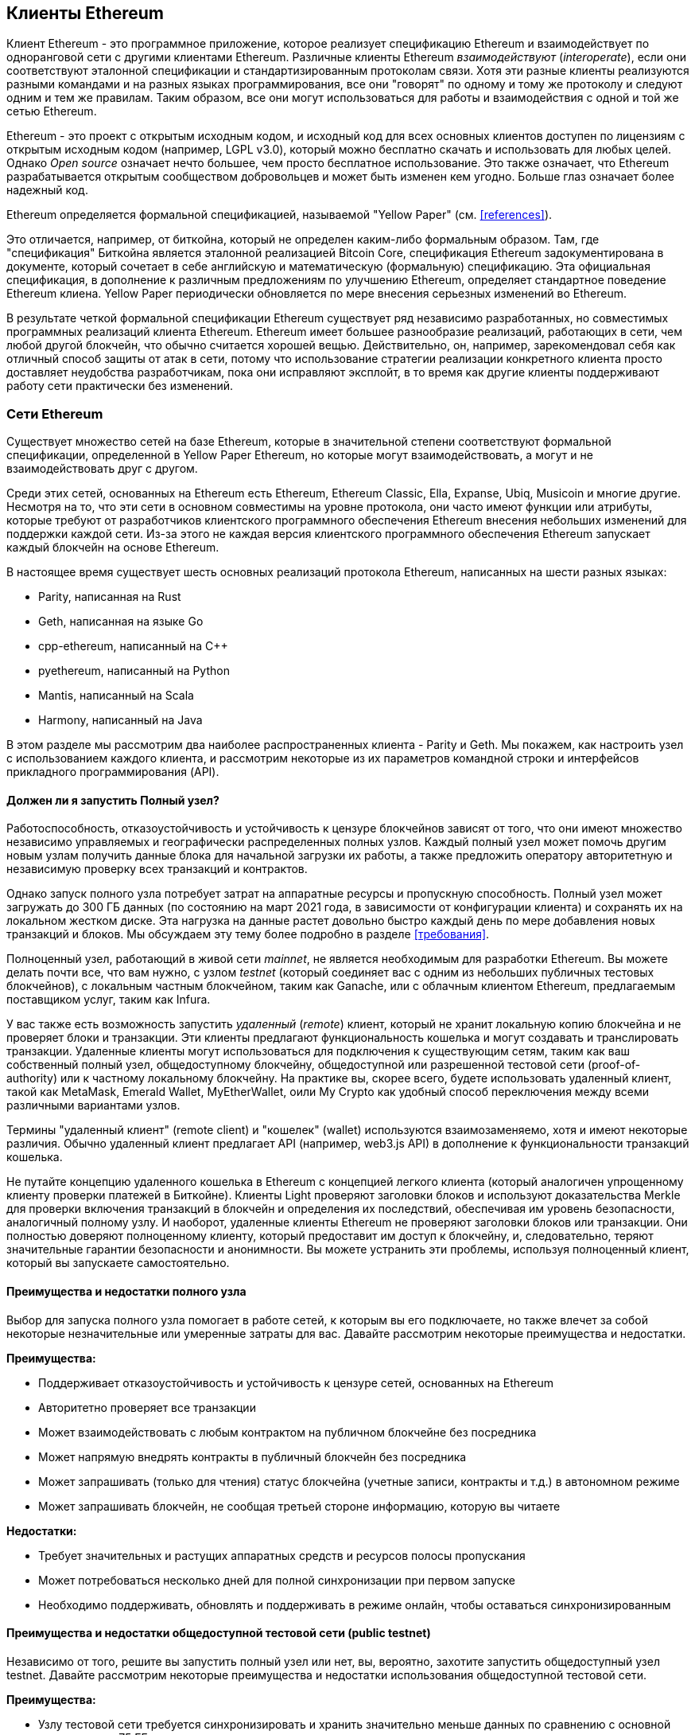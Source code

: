 [[ethereum_clients_chapter]]
== Клиенты Ethereum

((("clients, Ethereum", id="ix_03clients-asciidoc0", range="startofrange")))Клиент Ethereum - это программное приложение, которое реализует спецификацию Ethereum и взаимодействует по одноранговой сети с другими клиентами Ethereum. Различные клиенты Ethereum _взаимодействуют_ (_interoperate_), если они соответствуют эталонной спецификации и стандартизированным протоколам связи. Хотя эти разные клиенты реализуются разными командами и на разных языках программирования, все они "говорят" по одному и тому же протоколу и следуют одним и тем же правилам. Таким образом, все они могут использоваться для работы и взаимодействия с одной и той же сетью Ethereum.

Ethereum - это проект с открытым исходным кодом, и исходный код для всех основных клиентов доступен по лицензиям с открытым исходным кодом (например, LGPL v3.0), который можно бесплатно скачать и использовать для любых целей. Однако _Open source_ означает нечто большее, чем просто бесплатное использование. Это также означает, что Ethereum разрабатывается открытым сообществом добровольцев и может быть изменен кем угодно. Больше глаз означает более надежный код.

((("Yellow Paper specification")))Ethereum определяется формальной спецификацией, называемой "Yellow Paper" (см. <<references>>).

((("Bitcoin","Ethereum definition compared to")))Это отличается, например, от биткойна, который не определен каким-либо формальным образом. Там, где "спецификация" Биткойна является эталонной реализацией Bitcoin Core, спецификация Ethereum задокументирована в документе, который сочетает в себе английскую и математическую (формальную) спецификацию. Эта официальная спецификация, в дополнение к различным предложениям по улучшению Ethereum, определяет стандартное поведение Ethereum pass:[<span class="keep-together">клиена</span>]. Yellow Paper периодически обновляется по мере внесения серьезных изменений вo pass:[<span class="keep-together">Ethereum</span>].

В результате четкой формальной спецификации Ethereum существует ряд независимо разработанных, но совместимых программных реализаций клиента Ethereum. Ethereum имеет большее разнообразие реализаций, работающих в сети, чем любой другой блокчейн, что обычно считается хорошей вещью. Действительно, он, например, зарекомендовал себя как отличный способ защиты от атак в сети, потому что использование стратегии реализации конкретного клиента просто доставляет неудобства разработчикам, пока они исправляют эксплойт, в то время как другие клиенты поддерживают работу сети практически без изменений.

=== Сети Ethereum

((("clients, Ethereum","Ethereum-based networks and", id="ix_03clients-asciidoc1", range="startofrange")))((("networks (Ethereum)","clients and", id="ix_03clients-asciidoc2", range="startofrange")))Существует множество сетей на базе Ethereum, которые в значительной степени соответствуют формальной спецификации, определенной в Yellow Paper Ethereum, но которые могут взаимодействовать, а могут и не взаимодействовать друг с другом.

Среди этих сетей, основанных на Ethereum есть Ethereum, Ethereum Classic, Ella, Expanse, Ubiq, Musicoin и многие другие. Несмотря на то, что эти сети в основном совместимы на уровне протокола, они часто имеют функции или атрибуты, которые требуют от разработчиков клиентского программного обеспечения Ethereum внесения небольших изменений для поддержки каждой сети. Из-за этого не каждая версия клиентского программного обеспечения Ethereum запускает каждый блокчейн на основе Ethereum.

В настоящее время существует шесть основных реализаций протокола Ethereum, написанных на шести разных языках:

* Parity, написанная на Rust
* Geth, написанная на языке Gо
* +cpp-ethereum+, написанный на Cpass:[++]
* +pyethereum+, написанный на Python
* Mantis, написанный на Scala
* Harmony, написанный на Java

В этом разделе мы рассмотрим два наиболее распространенных клиента - Parity и Geth. Мы покажем, как настроить узел с использованием каждого клиента, и рассмотрим некоторые из их параметров командной строки и интерфейсов прикладного программирования (API).

[[full_node_importance]]
==== Должен ли я запустить Полный узел?

((("full node","Ethereum-based networks and", id="ix_03clients-asciidoc3", range="startofrange")))((("networks (Ethereum)","full nodes and", id="ix_03clients-asciidoc4", range="startofrange")))Работоспособность, отказоустойчивость и устойчивость к цензуре блокчейнов зависят от того, что они имеют множество независимо управляемых и географически распределенных полных узлов. Каждый полный узел может помочь другим новым узлам получить данные блока для начальной загрузки их работы, а также предложить оператору авторитетную и независимую проверку всех транзакций и контрактов.

Однако запуск полного узла потребует затрат на аппаратные ресурсы и пропускную способность. Полный узел может загружать до 300 ГБ данных (по состоянию на март 2021 года, в зависимости от конфигурации клиента) и сохранять их на локальном жестком диске. Эта нагрузка на данные растет довольно быстро каждый день по мере добавления новых транзакций и блоков. Мы обсуждаем эту тему более подробно в разделе <<требования>>.

Полноценный узел, работающий в живой сети _mainnet_, не является необходимым для разработки Ethereum. Вы можете делать почти все, что вам нужно, с узлом _testnet_ (который соединяет вас с одним из небольших публичных тестовых блокчейнов), с локальным частным блокчейном, таким как Ganache, или с облачным клиентом Ethereum, предлагаемым поставщиком услуг, таким как Infura.

У вас также есть возможность запустить _удаленный_ (_remote_) клиент, который не хранит локальную копию блокчейна и не проверяет блоки и транзакции. Эти клиенты предлагают функциональность кошелька и могут создавать и транслировать транзакции. Удаленные клиенты могут использоваться для подключения к существующим сетям, таким как ваш собственный полный узел, общедоступному блокчейну, общедоступной или разрешенной тестовой сети (proof-of-authority) или к частному локальному блокчейну. На практике вы, скорее всего, будете использовать удаленный клиент, такой как MetaMask, Emerald Wallet, pass:[<span class="keep-together">MyEtherWallet</span>], oили My Crypto как удобный способ переключения между всеми различными вариантами узлов.

((("remote clients","wallet compared to")))((("wallets","remote clients compared to")))Термины "удаленный клиент" (remote client) и "кошелек" (wallet) используются взаимозаменяемо, хотя и имеют некоторые различия. Обычно удаленный клиент предлагает API (например, web3.js API) в дополнение к функциональности транзакций кошелька.

((("light/lightweight client")))Не путайте концепцию удаленного кошелька в Ethereum с концепцией легкого клиента (который аналогичен упрощенному клиенту проверки платежей в Биткойне). Клиенты Light проверяют заголовки блоков и используют доказательства Merkle для проверки включения транзакций в блокчейн и определения их последствий, обеспечивая им уровень безопасности, аналогичный полному узлу. И наоборот, удаленные клиенты Ethereum не проверяют заголовки блоков или транзакции. Они полностью доверяют полноценному клиенту, который предоставит им доступ к блокчейну, и, следовательно, теряют значительные гарантии безопасности и анонимности. Вы можете устранить эти проблемы, используя полноценный клиент, который вы запускаете самостоятельно.

[[full_node_adv_disadv]]
==== Преимущества и недостатки полного узла

((("full node","advantages/disadvantages")))Выбор для запуска полного узла помогает в работе сетей, к которым вы его подключаете, но также влечет за собой некоторые незначительные или умеренные затраты для вас. Давайте рассмотрим некоторые преимущества и недостатки.

*Преимущества:*

* Поддерживает отказоустойчивость и устойчивость к цензуре сетей, основанных на Ethereum
* Авторитетно проверяет все транзакции
* Может взаимодействовать с любым контрактом на публичном блокчейне без посредника
* Может напрямую внедрять контракты в публичный блокчейн без посредника
* Может запрашивать (только для чтения) статус блокчейна (учетные записи, контракты и т.д.) в автономном режиме
* Может запрашивать блокчейн, не сообщая третьей стороне информацию, которую вы читаете

*Недостатки:*

* Требует значительных и растущих аппаратных средств и ресурсов полосы пропускания
* Может потребоваться несколько дней для полной синхронизации при первом запуске
* Необходимо поддерживать, обновлять и поддерживать в режиме онлайн, чтобы оставаться синхронизированным(((диапазон ="endofrange", startref="ix_03clients-asciidoc4")))(((диапазон ="endofrange", startref="ix_03clients-asciidoc3")))

[[pub_test_adv_disadv]]
==== Преимущества и недостатки общедоступной тестовой сети (public testnet)

((("networks (Ethereum)","public testnet advantages/disadvantages")))((("public testnets")))((("testnet","public")))Независимо от того, решите вы запустить полный узел или нет, вы, вероятно, захотите запустить общедоступный узел testnet. Давайте рассмотрим некоторые преимущества и недостатки использования общедоступной тестовой сети.

*Преимущества:*

* Узлу тестовой сети требуется синхронизировать и хранить значительно меньше данных по сравнению с основной сетью - около 75 ГБ в зависимости от сети.
* Узел testnet может полностью синхронизироваться за гораздо меньшее время.
* Для развертывания контрактов или совершения транзакций требуется тестовый эфир, который не имеет никакой ценности и может быть приобретен бесплатно из нескольких "кранов".
* Тестовые сети - это публичные блокчейны со многими другими пользователями и контрактами, работающие "вживую".

*Недостатки:*

* Вы не можете использовать "реальные" деньги в тестовой сети; она работает на тестовом эфире. Следовательно, вы не можете протестировать безопасность против реальных противников, поскольку на карту ничего не поставлено.
* Существуют некоторые аспекты публичного блокчейна, которые вы не можете реально протестировать в тестовой сети. Например, плата за транзакцию, хотя и необходима для отправки транзакций, не учитывается в тестовой сети, поскольку gas является бесплатным. Кроме того, тестовые сети не испытывают перегрузки сети, как это иногда происходит в общедоступной основной сети.

[[localtest_adv_dis]]
==== Преимущества и недостатки локальной симуляции блокчейна

((("Ganache","advantages/disadvantages")))((("local blockchain simulation")))((("networks (Ethereum)","local blockchain simulation advantages/disadvantages")))((("private blockchain")))((("single-instance private blockchain")))Для многих целей тестирования лучшим вариантом является запуск частного блокчейна с одним экземпляром. Ganache (ранее называвшийся +testrpc+) - одна из самых популярных локальных симуляций блокчейна, с которой вы можете взаимодействовать без каких-либо других участников. Он разделяет многие преимущества и недостатки общедоступной тестовой сети, но также имеет некоторые отличия.

*Преимущества:*

* Нет синхронизации и почти нет данных на диске; вы добываете первый блок самостоятельно
* Нет необходимости получать тестовый эфир; Ganache инициализируется учетными записями, которые уже содержат эфир для тестирования
* Никаких других пользователей, только вы
* Никаких других контрактов, только те, которые вы развертываете после его запуска, если только вы не используете возможность разветвления существующего узла Ethereum.

*Недостатки:*

* Отсутствие других пользователей означает, что он ведет себя не так, как публичный блокчейн. Нет конкуренции за пространство транзакций или последовательность pass:[<span class="keep-together">транзакций</span>].
* Отсутствие других майнеров, кроме вас, означает, что майнинг более предсказуем; следовательно, вы не можете протестировать некоторые сценарии, которые происходят в общедоступном блокчейне.
* Если вы разветвляете существующий узел Ethereum, он должен быть архивным узлом, чтобы вы могли взаимодействовать с состоянием из блоков, которые могли быть удалены в противном случае

(((range="endofrange", startref="ix_03clients-asciidoc2")))(((range="endofrange", startref="ix_03clients-asciidoc1")))


[[running_client]]
=== Запуск клиента Ethereum

((("clients, Ethereum","running", id="ix_03clients-asciidoc5", range="startofrange")))Если у вас есть время и ресурсы, вы должны попытаться запустить полный узел, даже если только для того, чтобы узнать больше об этом процессе. В этом разделе мы расскажем, как загрузить, скомпилировать и запустить клиенты Ethereum Parity и Geth. Это требует некоторого знакомства с использованием интерфейса командной строки в вашей операционной системе. Стоит установить эти клиенты, независимо от того, решите ли вы запускать их как полные узлы, как узлы тестовой сети или как клиенты для локального частного блокчейна.

[[requirements]]
==== Требования к оборудованию для полного узла

((("clients, Ethereum","full node hardware requirements")))((("full node","hardware requirements")))Прежде чем мы начнем, вы должны убедиться, что у вас есть компьютер с достаточными ресурсами для запуска полного узла Ethereum. Вам потребуется не менее 300 ГБ дискового пространства для хранения полной копии блокчейна Ethereum. Если вы также хотите запустить полный узел в тестовой сети Ethereum, вам потребуется как минимум дополнительные 75 ГБ. Загрузка 375 ГБ данных блокчейна может занять много времени, поэтому рекомендуется использовать быстрое подключение к Интернету.

Синхронизация блокчейна Ethereum требует очень больших затрат на ввод-вывод (I/O). Лучше всего иметь твердотельный накопитель (SSD). Если у вас есть механический жесткий диск (HDD), вам потребуется не менее 8 ГБ оперативной памяти для использования в качестве кэша. В противном случае вы можете обнаружить, что ваша система работает слишком медленно, чтобы поддерживать полную синхронизацию.

*Минимальные требования:*

* Процессор с 2+ ядрами
* Не менее 300 ГБ свободного места для хранения
* Минимум 4 ГБ оперативной памяти с SSD, 8 ГБ+, если у вас HDD
* Интернет-соединение со скоростью 8 Мбит/сек

Это минимальные требования для синхронизации полной (но сокращенной) копии блокчейна на основе Ethereum.

На момент написания кодовая база Parity требует меньших ресурсов, поэтому, если вы работаете с ограниченным оборудованием, вы, вероятно, увидите лучшие результаты при использовании Parity.

Если вы хотите выполнить синхронизацию за разумное время и сохранить все инструменты разработки, библиотеки, клиенты и цепочки блоков, которые мы обсуждаем в этой книге, вам понадобится более производительный компьютер.

*Рекомендуемые технические характеристики:*

* Быстрый процессор с более чем 4 ядрами
* 16 ГБ+ оперативной памяти
* Быстрый твердотельный накопитель со свободным пространством не менее 500 ГБ
* Загрузка интернет-сервиса со скоростью более 25 Мбит/сек

Трудно предсказать, как быстро увеличится размер блокчейна и когда потребуется больше места на диске, поэтому рекомендуется проверить последний размер блокчейна перед началом синхронизации.

[NOTE]
====
Требования к размеру диска, перечисленные здесь, предполагают, что вы будете запускать узел с настройками по умолчанию, где блокчейн "очищен" от старых данных о состоянии. Если вместо этого вы запустите полный "архивный" узел, где все состояние хранится на диске, скорее всего, потребуется более 1 ТБ дискового пространства.
====

Эти ссылки предоставляют актуальные оценки размера блокчейна:

* https://bitinfocharts.com/ethereum/[Ethereum]

* https://bitinfocharts.com/ethereum%20classic/[Ethereum Classic]

[[sw_reqs]]
==== Требования к программному обеспечению для создания и запуска Клиента (узла)

((("clients, Ethereum","software requirements for building/running", id="ix_03clients-asciidoc6", range="startofrange")))В этом разделе рассматривается клиентское программное обеспечение Parity и Geth. Это также предполагает, что вы используете Unix-подобную среду командной строки. В примерах показаны команды и выходные данные в том виде, в каком они отображаются в операционной системе Ubuntu GNU/Linux, работающей под управлением оболочки bash (среда выполнения командной строки).

Как правило, каждый блокчейн будет иметь свою собственную версию Geth, в то время как Parity обеспечивает поддержку нескольких блокчейнов на базе Ethereum (Ethereum, Ethereum Classic, pass:[<span class="keep-together">Ellaism</span>], Expanse, Musicoin) одним и тем же клиентом.

[TIP]
=====
((("$ symbol")))((("command-line interface")))((("shell commands")))((("terminal applications")))Во многих примерах в этой главе мы будем использовать интерфейс командной строки операционной системы (также известный как "оболочка"), доступ к которому осуществляется через "терминальное" приложение. Оболочка отобразит приглашение; вы вводите команду, и оболочка отвечает некоторым текстом и новым приглашением для вашей следующей команды. Приглашение может выглядеть по-разному в вашей системе, но в следующих примерах оно обозначается символом +$+. В примерах, когда вы видите текст после символа +$+, не вводите символ +$+, а введите команду сразу после него (выделена жирным шрифтом), затем нажмите Enter, чтобы выполнить команду. В примерах строки под каждой командой представляют собой ответы операционной системы на эту команду. Когда вы увидите следующий префикс +$+, вы будете знать, что это новая команда, и вам следует повторить процесс.
=====

Прежде чем мы начнем, вам, возможно, потребуется установить некоторое программное обеспечение. Если вы никогда не занимались разработкой программного обеспечения на компьютере, который используете в данный момент, вам, вероятно, потребуется установить некоторые базовые инструменты. Для следующих примеров вам нужно будет установить +git+, систему управления исходным кодом; +golang+, язык программирования Go и стандартные библиотеки; и Rust, язык системного программирования.

((("git")))Git можно установить, следуя инструкциям по адресу https://git-scm.com[].

((("Go", seealso="Geth (Go-Ethereum)")))Go можно установить, следуя инструкциям по адресу https://golang.org[], или https://github.com/golang/go/wiki/Ubuntu[] если вы используете Ubuntu.

[NOTE]
=====
((("Geth (Go-Ethereum)")))Требования к Geth различаются, но если вы придерживаетесь версии Go 1.13 или выше, вы сможете скомпилировать большинство версий Geth. Конечно, вы всегда должны обращаться к документации для выбранного вами варианта Geth.

Версия +golang+, установленная в вашей операционной системе или доступная из системного менеджера пакетов, может быть значительно старше 1.13. Если это так, удалите его и установите последнюю версию с https://golang.org/[].
=====

((("Rust")))Rust можно установить, следуя инструкциям по адресу https://www.rustup.rs/[].

[NOTE]
=====
Для Parity требуется Rust версии 1.27 или выше.
=====

((("Parity","libraries for")))Для Parity также требуются некоторые программные библиотеки, такие как OpenSSL и +libudev+. Чтобы установить их в системе, совместимой с Ubuntu или Debian GNU/Linux, используйте следующюю pass:[<span class="keep-together">команду</span>]:

++++
<pre data-type="programlisting">
$ <strong>sudo apt-get install openssl libssl-dev libudev-dev cmake clang</strong>
</pre>
++++

Для других операционных систем используйте диспетчер пакетов вашей операционной системы или следуйте инструкциям https://github.com/paritytech/parity/wiki/Setup[Вики-инструкции] для установки необходимых библиотек.

Теперь, когда у вас установлены +git+, +golang+, Rust и необходимые библиотеки, давайте приступим к работе!

[[parity]]
==== Parity

((("clients, Ethereum","Parity and")))((("Parity","basics")))Parity - это реализация полноузлового клиента Ethereum и браузера DApp. Он был написан "с нуля" на Rust, языке системного программирования, с целью создания модульного, безопасного и масштабируемого клиента Ethereum. Parity разработан британской компанией Parity Tech и выпущен под лицензией свободного программного обеспечения GPLv3.

[NOTE]
=====
Один из авторов этой книги, доктор Гэвин Вуд, является основателем Parity Tech и написал большую часть Parity client. На долю Parity приходится около 25% установленной клиентской базы Ethereum.
=====

Чтобы установить Parity, вы можете использовать менеджер пакетов Rust +cargo+ или загрузить исходный код с GitHub. Менеджер пакетов также загружает исходный код, так что между этими двумя вариантами нет большой разницы. В следующем разделе мы покажем вам, как самостоятельно загрузить и скомпилировать Parity.

[[install_parity]]
===== Установка Parity

((("Parity","installing")))https://wiki.parity.io/Setup[Parity Wiki] предлагает инструкции по созданию Parity в различных средах и контейнерах. Мы покажем вам, как создать Parity из исходного кода. Это предполагает, что вы уже установили Rust с помощью +rust up+ (см. <<sw_reqs>>).

Во-первых, получите исходный код с GitHub:

++++
<pre data-type="programlisting">
$ <strong>git clone https://github.com/paritytech/parity</strong>
</pre>
++++

Затем перейдите в каталог _parity_ и используйте +cargo+ для сборки исполняемого файла:

++++
<pre data-type="programlisting">
$ <strong>cd parity</strong>
$ <strong>cargo install --path .</strong>
</pre>
++++

Если все пойдет хорошо, вы должны увидеть что-то вроде:

++++
<pre data-type="programlisting">
$ <strong>cargo install --path .</strong>
Installing parity-ethereum v2.7.0 (/root/parity)
Updating crates.io index
Updating git repository `https://github.com/paritytech/rust-ctrlc.git`
Updating git repository `https://github.com/paritytech/app-dirs-rs`   Updating git repository

 [...]

Compiling parity-ethereum v2.7.0 (/root/parity)
Finished release [optimized] target(s) in 10m 16s
Installing /root/.cargo/bin/parity
Installed package `parity-ethereum v2.7.0 (/root/parity)` (executable `parity`)
$
</pre>
++++

Попробуйте запустить +parity+, чтобы проверить, установлена ли она, вызвав опцию +--version+:

++++
<pre data-type="programlisting">
$ <strong>parity --version</strong>
Parity Ethereum Client.
  version Parity-Ethereum/v2.7.0-unstable-b69a33b3a-20200124/x86_64-unknown-linux-gnu/rustc1.40.0
Copyright 2015-2020 Parity Technologies (UK) Ltd.
License GPLv3+: GNU GPL version 3 or later <ulink url="http://gnu.org/licenses/gpl.html">http://gnu.org/licenses/gpl.html</ulink>.
This is free software: you are free to change and redistribute it.
There is NO WARRANTY, to the extent permitted by law.

By Wood/Paronyan/Kotewicz/Drwięga/Volf/Greeff
   Habermeier/Czaban/Gotchac/Redman/Nikolsky
   Schoedon/Tang/Adolfsson/Silva/Palm/Hirsz et al.
$
</pre>
++++

Отлично! Теперь, когда Parity установлен, вы можете синхронизировать блокчейн и начать работу с некоторыми базовыми параметрами командной строки.

[[go_ethereum_geth]]
==== Go-Ethereum (Geth)

((("clients, Ethereum","Geth and", id="ix_03clients-asciidoc7", range="startofrange")))((("Geth (Go-Ethereum)","basics", id="ix_03clients-asciidoc8", range="startofrange")))Geth - это реализация на языке Go, которая активно разрабатывается Ethereum Foundation, поэтому считается "официальной" реализацией клиента Ethereum. Как правило, каждый блокчейн, основанный на Ethereum, будет иметь свою собственную реализацию Geth. Если вы используете Geth, то вам нужно убедиться, что вы выбрали правильную версию для своего блокчейна, используя одну из следующих ссылок на репозиторий:


* https://github.com/ethereum/go-ethereum[Ethereum] (или https://geth.ethereum.org/)

* https://github.com/etclabscore/go-ethereum[Ethereum Classic]

* https://github.com/ellaism/go-ellaism[Ellaism]

* https://github.com/expanse-org/go-expanse[Expanse]

* https://github.com/Musicoin/go-musicoin[Musicoin]

* https://github.com/ubiq/go-ubiq[Ubiq]

[NOTE]
=====
Вы также можете пропустить эти инструкции и установить предварительно скомпилированный двоичный файл для выбранной вами платформы. Предварительно скомпилированные версии намного проще в установке, и их можно найти в разделе "релизы" любого из перечисленных здесь репозиториев. Однако вы можете узнать больше, самостоятельно загрузив и скомпилировав программное обеспечение.
=====

[[cloning_repo]]
===== Клонирование репозитория

((("Geth (Go-Ethereum)","cloning Git repo for")))Первый шаг - клонировать репозиторий Git, чтобы получить копию исходного кода.

Чтобы создать локальный клон выбранного вами репозитория, используйте команду +git+ следующим образом в вашем домашнем каталоге или в любом каталоге, который вы используете для разработки:

++++
<pre data-type="programlisting">
$ <strong>git clone &lt;Repository Link&gt;</strong>
</pre>
++++

Вы должны увидеть отчет о ходе выполнения по мере копирования хранилища в вашу локальную систему:

[[cloning_status]]
----
Cloning into 'go-ethereum'...
remote: Enumerating objects: 86915, done.
remote: Total 86915 (delta 0), reused 0 (delta 0), pack-reused 86915
Receiving objects: 100% (86915/86915), 134.73 MiB | 29.30 MiB/s, done.
Resolving deltas: 100% (57590/57590), done.
----

Отлично! Теперь, когда у вас есть локальная копия Geth, вы можете скомпилировать исполняемый файл для своей платформы.

[[build_geth_src]]
===== Создание Geth из исходного кода

((("Geth (Go-Ethereum)","building from source code")))Чтобы создать Geth, перейдите в каталог, в который был загружен исходный код, и используйте команду +make+:

++++
<pre data-type="programlisting">
$ <strong>cd go-ethereum</strong>
$ <strong>make geth</strong>
</pre>
++++

Если все пойдет хорошо, вы увидите, как компилятор Go создает каждый компонент до тех пор, пока он не создаст исполняемый файл +geth+:

[[making_geth_status]]
----
build/env.sh go run build/ci.go install ./cmd/geth
>>> /usr/local/go/bin/go install -ldflags -X main.gitCommit=58a1e13e6dd7f52a1d...
github.com/ethereum/go-ethereum/common/hexutil
github.com/ethereum/go-ethereum/common/math
github.com/ethereum/go-ethereum/crypto/sha3
github.com/ethereum/go-ethereum/rlp
github.com/ethereum/go-ethereum/crypto/secp256k1
github.com/ethereum/go-ethereum/common
[...]
github.com/ethereum/go-ethereum/cmd/utils
github.com/ethereum/go-ethereum/cmd/geth
Done building.
Run "build/bin/geth" to launch geth.
$
----

Давайте убедимся, что +geth + работает, фактически не запуская его.:

++++
<pre data-type="programlisting">
$ <strong>./build/bin/geth version</strong>

Geth
Version: 1.9.11-unstable
Git Commit: 0b284f6c6cfc6df452ca23f9454ee16a6330cb8e
Git Commit Date: 20200123
Architecture: amd64
Protocol Versions: [64 63]
Go Version: go1.13.4
Operating System: linux
[...]
</pre>
++++

Ваша команда +geth version+ может отображать несколько иную информацию, но вы должны увидеть отчет о версии, очень похожий на тот, который показан здесь.

В следующих разделах объясняется проблема с первоначальной синхронизацией блокчейна Ethereum(((range="endofrange", startref="ix_03clients-asciidoc6"))).(((range="endofrange", startref="ix_03clients-asciidoc5")))


[[first_sync]]
=== Первая синхронизация блокчейнов на базе Ethereum

((("blockchain","first synchronization of", id="ix_03clients-asciidoc9", range="startofrange")))((("clients, Ethereum","first synchronization of Ethereum-based blockchains", id="ix_03clients-asciidoc10", range="startofrange")))((("first synchronization","of Ethereum-based blockchains", id="ix_03clients-asciidoc11", range="startofrange")))Традиционно при синхронизации блокчейна Ethereum ваш клиент загружал и проверял каждый блок и каждую транзакцию с самого начала &#x2014; т.е. с блока genesis.

Хотя таким образом можно полностью синхронизировать блокчейн, этот тип синхронизации займет очень много времени и требует больших ресурсов (для этого потребуется гораздо больше оперативной памяти и действительно займет очень много времени, если у вас нет быстрого хранилища).

Многие блокчейны на базе Ethereum стали жертвами атак типа "отказ в обслуживании" (DoS) в конце 2016 года. Затронутые блокчейны будут иметь тенденцию к медленной синхронизации при выполнении полной синхронизации.

Например, в Ethereum новый клиент будет быстро прогрессировать, пока не достигнет блока 2,283,397. Этот блок был заминирован 18 сентября 2016 года и знаменует собой начало DoS-атак. Начиная с этого блока и заканчивая блоком 2 700 031 (26 ноября 2016 года) проверка транзакций становится чрезвычайно медленной, требует много памяти и ввода-вывода. Это приводит к тому, что время проверки превышает 1 минуту на блок. Ethereum внедрил серию обновлений с использованием хардфорков для устранения основных уязвимостей, которые были использованы в DoS-атаках. Эти обновления также очистили блокчейн, удалив около 20 миллионов пустых учетных записей, созданных в результате спам-транзакций.

Если вы синхронизируетесь с полной проверкой, ваш клиент будет замедляться, и может потребоваться несколько дней, а возможно, и больше, для проверки блоков, затронутых DoS-атаками.

((("fast synchronization")))К счастью, большинство клиентов Ethereum по умолчанию теперь выполняют "быструю" синхронизацию, которая пропускает полную проверку транзакций до тех пор, пока она не будет синхронизирована с концом блокчейна, а затем возобновляет полную проверку.

Geth выполняет быструю синхронизацию по умолчанию для Ethereum. Возможно, вам потребуется обратиться к конкретным инструкциям для другой выбранной цепочки Ethereum.

Parity также выполняет быструю синхронизацию по умолчанию.

[NOTE]
=====
Geth может выполнять быструю синхронизацию только при запуске с пустой базой данных блоков. Если вы уже начали синхронизацию без быстрого режима, Geth не сможет переключиться. Быстрее удалить каталог данных блокчейна и начать быструю синхронизацию с самого начала, чем продолжать синхронизацию с полной проверкой. Будьте осторожны, чтобы не удалить какие-либо кошельки при удалении данных блокчейна!
=====

==== Запуск Geth или Parity

((("first synchronization","Geth or Parity for")))((("Geth (Go-Ethereum)","for first synchronization")))((("Parity","for first synchronization")))Теперь, когда вы понимаете проблемы "первой синхронизации", вы готовы запустить клиент Ethereum и синхронизировать блокчейн. Как для Geth, так и для Parity вы можете использовать опцию +--help+, чтобы просмотреть все параметры конфигурации. Настройки по умолчанию обычно разумны и подходят для большинства применений. Выберите способ настройки любых дополнительных параметров в соответствии с вашими потребностями, затем запустите Geth или Parity для синхронизации цепочки. Затем ждите...

[TIP]
====
Синхронизация блокчейна Ethereum займет от половины дня в очень быстрой системе с большим объемом оперативной памяти до нескольких дней в более медленной системе.
====

[[json_rpc]]
==== Интерфейс JSON-RPC

((("clients, Ethereum","and JSON-RPC API", id="ix_03clients-asciidoc12", range="startofrange")))((("first synchronization","and JSON-RPC API", id="ix_03clients-asciidoc13", range="startofrange")))((("JSON-RPC API", id="ix_03clients-asciidoc14", range="startofrange")))Клиенты Ethereum предлагают интерфейс прикладного программирования (API) и набор команд удаленного вызова процедур (Remote Procedure Call) (RPC), которые кодируются в виде JSON. Вы увидите, что это называется _JSON-RPC API_. По сути, API JSON-RPC - это интерфейс, который позволяет нам писать программы, использующие клиент Ethereum для _доступа_ (_gateway_) к сети Ethereum и блокчейну.

Обычно интерфейс RPC предлагается как HTTP-сервис на порту 8545. По соображениям безопасности по умолчанию разрешено принимать соединения только с localhost (IP-адрес вашего собственного компьютера, который равен 127.0.0.1).

Чтобы получить доступ к API JSON-RPC, вы можете использовать специализированную библиотеку (написанную на выбранном вами языке программирования), которая предоставляет вызовы функций-заглушек "stub", соответствующие каждой доступной команде RPC, или вы можете вручную создавать HTTP-запросы и отправлять/получать запросы в кодировке JSON. Вы даже можете использовать общий HTTP-клиент командной строки, например +curl+, для вызова интерфейса RPC. Давайте попробуем это сделать. Сначала убедитесь, что у вас запущен Geth, настроенный с помощью --rpc для разрешения HTTP-доступа к интерфейсу RPC, затем переключитесь на новое окно терминала (например, с помощью Ctrl-Shift-N или Ctrl-Shift-T в существующем окне терминала), как показано здесь:

++++
<pre data-type="programlisting">
$ <strong>curl -X POST -H "Content-Type: application/json" --data \
  '{"jsonrpc":"2.0","method":"web3_clientVersion","params":[],"id":1}' \
  http://localhost:8545</strong>

{"jsonrpc":"2.0","id":1,
"result":"Geth/v1.9.11-unstable-0b284f6c-20200123/linux-amd64/go1.13.4"}
</pre>
++++

В этом примере мы используем +curl+ для установления HTTP-соединения с адресом _http://localhost:8545_. Мы уже запустили +geth+, который предлагает API JSON-RPC в качестве HTTP-сервиса на порту 8545. Мы инструктируем +curl+ использовать команду HTTP +POST+ и идентифицировать содержимое как тип +application/json+. Наконец, мы передаем запрос в кодировке JSON в качестве компонента +data+ нашего HTTP-запроса. Большая часть нашей командной строки - это просто настройка +curl+ для правильного установления HTTP-соединения. Интересная часть - это фактическая команда JSON-RPC, которую мы выдаем:

[[JSON_RPC_command]]
----
{"jsonrpc":"2.0","method":"web3_clientVersion","params":[],"id":1}
----

Запрос JSON-RPC форматируется в соответствии с https://www.jsonrpc.org/specification[Спецификация JSON-RPC 2.0]. Каждый запрос содержит четыре элемента:

++jsonrpc++:: Версия протокола JSON-RPC. Она должна быть только ++"2.0"++.

++method++:: Имя вызываемого метода.

++params++:: Структурированное значение, содержащее значения параметров, которые будут использоваться во время вызова метода. Этот элемент может быть пропущен.

++id++:: Идентификатор, установленный клиентом, который должен содержать +String+, +Number+ или +NULL+ значение, если оно включено. Сервер должен ответить с тем же значением в объекте ответа, если он включен. Этот элемент используется для сопоставления контекста между двумя объектами.

[TIP]
====
((("batching")))Параметр +id+ используется в основном, когда вы выполняете несколько запросов в одном вызове JSON-RPC, практика называется _batching_. Пакетирование используется, чтобы избежать накладных расходов на новое HTTP- и TCP-соединение для каждого запроса. Например, в контексте Ethereum мы бы использовали пакетную обработку, если бы хотели получить тысячи транзакций по одному HTTP-соединению. При пакетной обработке вы устанавливаете другой +id+ для каждого запроса, а затем сопоставляете его с +id+ в каждом ответе от сервера JSON-RPC. Самый простой способ реализовать это - использовать счетчик для значений +id+ и увеличивать его значение для каждого запроса.
====


Ответ, который мы получаем, таков:

----
{"jsonrpc":"2.0","id":1,
"result":"Geth/v1.9.11-unstable-0b284f6c-20200123/linux-amd64/go1.13.4"}
----

Это говорит нам о том, что API JSON-RPC обслуживается клиентом Geth версии 1.9.11.

Давайте попробуем что-нибудь более интересное. В следующем примере мы запрашиваем у API JSON-RPC текущую цену на газ в wei:

++++
<pre data-type="programlisting">
$ <strong>curl -X POST -H "Content-Type: application/json" --data \
  '{"jsonrpc":"2.0","method":"eth_gasPrice","params":[],"id":4213}' \
  http://localhost:8545</strong>

{"jsonrpc":"2.0","id":4213,"result":"0x430e23400"}
</pre>
++++

Ответ, +0x430e23400+, сообщает нам, что текущая цена на газ составляет 18 гвей (гигавэй или миллиард вей). Если вы, как и мы, не мыслите в шестнадцатеричном формате, вы можете преобразовать его в десятичный в командной строке с помощью небольшого bash-fu:

++++
<pre data-type="programlisting">
$ <strong>echo $((0x430e23400))</strong>

18000000000
</pre>
++++

Полный API JSON-RPC можно изучить на https://github.com/ethereum/wiki/wiki/JSON-RPC[Ethereum wiki].

[[parity_compatibility_mode]]
===== Parity: режим совместимости с Geth

У Parity есть специальный "режим совместимости с Geth", в котором он предлагает API JSON-RPC, идентичный тому, который предлагает Geth. Чтобы запустить Parity в этом режиме, используйте переключатель +--geth+(((range="endofrange", startref="ix_03clients-asciidoc14")))(((range="endofrange", startref="ix_03clients-asciidoc13")))(((range="endofrange", startref="ix_03clients-asciidoc12"))):(((range="endofrange", startref="ix_03clients-asciidoc11")))(((range="endofrange", startref="ix_03clients-asciidoc10")))(((range="endofrange", startref="ix_03clients-asciidoc9")))

++++
<pre data-type="programlisting">
$ <strong>parity --geth</strong>
</pre>
++++

[[lw_eth_clients]]
=== Удаленные (Remote) клиенты Ethereum

((("clients, Ethereum","remote", id="ix_03clients-asciidoc15", range="startofrange")))((("remote clients", id="ix_03clients-asciidoc16", range="startofrange")))Удаленные клиенты предлагают подмножество функциональных возможностей полноценного клиента. Они не хранят полный блокчейн Ethereum, поэтому их быстрее настраивать и они требуют гораздо меньшего объема хранения данных.

[role="pagebreak-before"]
Эти клиенты обычно предоставляют возможность выполнять одного или несколько следующих действий:

* Управление закрытыми ключами и адресами Ethereum в кошельке.
* Создание, подпись и транслирование транзакции.
* Взаимодействие со смарт-контрактами, используя полезную нагрузку данных.
* Просмотр dApps и взаимодействие с ними.
* Ссылки на внешние сервисы, такие как block explorers.
* Конвертацию единицы эфира и извлечение обменных курсов из внешних источников.
* Внедрение экземпляра web3 в веб-браузер в качестве объекта JavaScript.
* Использование экземпляра web3, предоставленного/внедрённого в браузер другим клиентом.
* Доступ к службам RPC на локальном или удаленном узле Ethereum.

Некоторые удаленные клиенты, например мобильные (на смартфоне) кошельки, предлагают только базовую функциональность кошелька. Другие удаленные клиенты - это полноценные браузеры DApp. Удаленные клиенты обычно предлагают некоторые функции полноузлового клиента Ethereum без синхронизации локальной копии блокчейна Ethereum путем подключения к полному узлу, запущенному в другом месте, например, вами локально на вашем компьютере или на веб-сервере, или третьей стороной на своих серверах.

Давайте рассмотрим некоторые из самых популярных удаленных клиентов и функции, которые они предлагают.

[[mobile_wallets]]
==== Мобильные (Смартфонные) Кошельки
Parity
((("mobile (smartphone) wallets")))((("remote clients","mobile wallets")))((("wallets","mobile")))Все мобильные кошельки являются удаленными клиентами, поскольку смартфоны не имеют достаточных ресурсов для запуска полноценного клиента Ethereum. Легкие клиенты находятся в разработке и не используются для общего использования Ethereum. В случае Parity клиент light помечен как "экспериментальный" и может быть использован путем запуска +parity+ с опцией +--light+.

Популярные мобильные кошельки включают в себя следующее (мы приводим их только в качестве примеров; это не является одобрением или указанием на безопасность или функциональность этих кошельков):

https://jaxx.io[Jaxx]:: ((("Jaxx","mobile version")))((("wallets","Jaxx")))Мультивалютный мобильный кошелек, основанный на мнемонической фразе (mnemonic seeds) BIP39, с поддержкой Bitcoin, Litecoin, Ethereum, Ethereum Classic, ZCash, различных токенов ERC20 и многих других валют. Jaxx доступен на Android и iOS, в качестве подключаемого кошелька для браузера и в качестве настольного кошелька для различных операционных систем.

https://status.im[Status]:: ((("Status (mobile wallet)")))Мобильный кошелек и браузер DApp с поддержкой различных токенов и популярных приложений. Доступно для iOS и Android.

https://trustwalletapp.com/[Trust Wallet]:: ((("Trust Wallet")))((("wallets","Trust")))Мобильный мультивалютный кошелек, который поддерживает Ethereum и Ethereum Classic, а также токены ERC20 и ERC223. Trust Wallet доступен для iOS и Android.

https://www.cipherbrowser.com[Cipher Browser]::  ((("Cipher Browser")))Полнофункциональный браузер и кошелек для мобильных приложений с поддержкой Ethereum, который позволяет интегрировать приложения и токены Ethereum. Доступно для iOS и Android.

[[browser_wallets]]
==== Браузерные кошельки

((("browser wallets")))((("remote clients","browser wallets")))((("wallets","browser wallets")))Различные кошельки и браузеры DApp доступны в качестве плагинов или расширений веб-браузеров, таких как Chrome и Firefox. Это удаленные клиенты, которые запускаются внутри вашего браузера.

Некоторые из наиболее популярных из них - MetaMask, Jaxx, MyEtherWallet и MyCrypto.

[[MetaMask]]
===== MetaMask

https://metamask.io/[MetaMask], ((("MetaMask","as browser wallet")))представленный в <<intro_chapter>>, представляет собой универсальный браузерный кошелек, RPC-клиент и базовый просмотрщик контрактов. Он доступен в браузерах Chrome, Firefox, Opera и Brave.

В отличие от других браузерных кошельков, MetaMask встраивает экземпляр web3 в контекст JavaScript браузера, действуя как RPC-клиент, который подключается к различным блокчейнам Ethereum (mainnet, Ropsten testnet, Kovan testnet, локальный узел RPC и т.д.). Возможность внедрения экземпляра web3 и использования в качестве шлюза для внешних служб RPC делает MetaMask очень мощным инструментом как для разработчиков, так и для пользователей. Его можно комбинировать, например, с MyEtherWallet или MyCrypto, выступая в качестве поставщика web3 и RPC-шлюза для этих инструментов.

[[Jaxx]]
===== Jaxx

https://jaxx.io[Jaxx], ((("Jaxx","desktop version")))((("wallets","Jaxx")))который был представлен как мобильный кошелек в предыдущем разделе, также доступен как расширение для Chrome и Firefox, а также как desktop кошелек.

[[MEW]]
===== MyEtherWallet (MEW)

https://www.myetherwallet.com/[MyEtherWallet] ((("MyEtherWallet (MEW)")))((("wallets","MyEtherWallet")))это удаленный клиент JavaScript на основе браузера, который предлагает:

* Мост к популярным аппаратным кошелькам, таким как Trezor и Ledger
* Интерфейс web3, который может подключаться к экземпляру web3, встроенному другим клиентом (например, MetaMask)
* RPC-клиент, который может подключаться к полному клиенту Ethereum
* Базовый интерфейс, который может взаимодействовать со смарт-контрактами, учитывая адрес контракта и двоичный интерфейс приложения (ABI)
* Мобильное приложение MEWConnect, которое позволяет использовать совместимое устройство Android или iOS для хранения средств аналогично аппаратному кошельку.
* Программный кошелек, работающий на JavaScript

[WARNING]
====
Вы должны быть очень осторожны при доступе к MyEtherWallet и другим кошелькам JavaScript на основе браузера, поскольку они часто становятся объектами фишинга. Всегда используйте закладку, а не поисковую систему или ссылку, чтобы получить доступ к правильному веб-адресу.
====

[[MyCrypto]]
===== MyCrypto

((("MyCrypto (wallet)")))((("wallets","MyCrypto")))In early 2018, the ((("MyEtherWallet (MEW)")))((("wallets","MyEtherWallet")))Проект MyEtherWallet разделился на две конкурирующие реализации, управляемые двумя независимыми командами разработчиков: "форк", как его называют в разработке с открытым исходным кодом. Два проекта называются MyEtherWallet (оригинальный брендинг) и https://mycrypto.com /[MyCrypto]. MyCrypto предлагает почти идентичную функциональность MyEtherWallet, но вместо использования MEWconnect он предлагает подключение к мобильному приложению Parity Signer. Как и MEWconnect, Parity Signer хранит ключи на телефоне и взаимодействует с MyCrypto аналогично аппаратному кошельку.

[[Mist]]
===== Mist (устаревший)

https://github.com/ethereum/mist[Mist] ((("Mist (browser-based wallet)")))((("wallets","Mist")))wкак первый браузер с поддержкой Ethereum, созданный Фондом Ethereum Foundation. Он содержал браузерный кошелек, который был первой реализацией стандарта токенов ERC 20 (Фабиан Фогельстеллер, автор ERC20, также был основным разработчиком Mist). Mist также был первым кошельком, в котором была введена контрольная сумма camelCase (EIP-55). По состоянию на март 2019 года Mist устарел и больше не должен использоваться.

=== Заключение

В этой главе мы рассмотрели Ethereum клиенты. Вы загрузили, установили и синхронизировали клиент, став участником сети Ethereum и внося свой вклад в работоспособность и стабильность системы, реплицируя блокчейн на своем собственном компьютере.(((range="endofrange", startref="ix_03clients-asciidoc0")))
